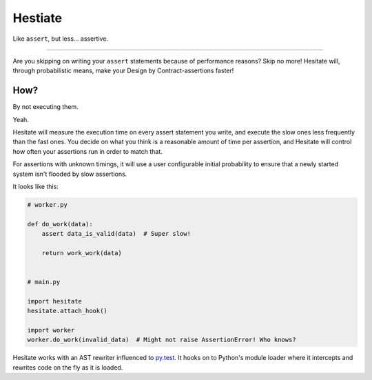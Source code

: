 ********
Hestiate
********

Like ``assert``, but less... assertive.

----

Are you skipping on writing your ``assert`` statements because of performance reasons? Skip no more!
Hesitate will, through probabilistic means, make your Design by Contract-assertions faster!

How?
----

By not executing them.

Yeah.

Hesitate will measure the execution time on every assert statement you write, and execute the slow
ones less frequently than the fast ones. You decide on what you think is a reasonable amount of time
per assertion, and Hesitate will control how often your assertions run in order to match that.

For assertions with unknown timings, it will use a user configurable initial probability to ensure
that a newly started system isn't flooded by slow assertions.

It looks like this:

.. code-block:: python

    # worker.py

    def do_work(data):
        assert data_is_valid(data)  # Super slow!

        return work_work(data)


    # main.py

    import hesitate
    hesitate.attach_hook()

    import worker
    worker.do_work(invalid_data)  # Might not raise AssertionError! Who knows?

Hesitate works with an AST rewriter influenced to py.test_. It hooks on to Python's module loader
where it intercepts and rewrites code on the fly as it is loaded.


.. _py.test: http://pytest.org
